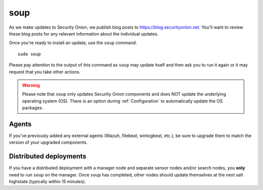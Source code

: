 .. _soup:

soup
====

As we make updates to Security Onion, we publish blog posts to https://blog.securityonion.net. You'll want to review these blog posts for any relevant information about the individual updates.

Once you're ready to install an update, use the ``soup`` command:

::

    sudo soup

Please pay attention to the output of this command as ``soup`` may update itself and then ask you to run it again or it may request that you take other actions. 

.. warning::

    Please note that ``soup`` only updates Security Onion components and does NOT update the underlying operating system (OS). There is an option during :ref:`Configuration` to automatically update the OS packages.
    
Agents
------

If you've previously added any external agents (Wazuh, filebeat, winlogbeat, etc.), be sure to upgrade them to match the version of your upgraded components.

Distributed deployments
-----------------------

If you have a distributed deployment with a manager node and separate sensor nodes and/or search nodes, you **only** need to run ``soup`` on the manager. Once ``soup`` has completed, other nodes should update themselves at the next salt highstate (typically within 15 minutes).
